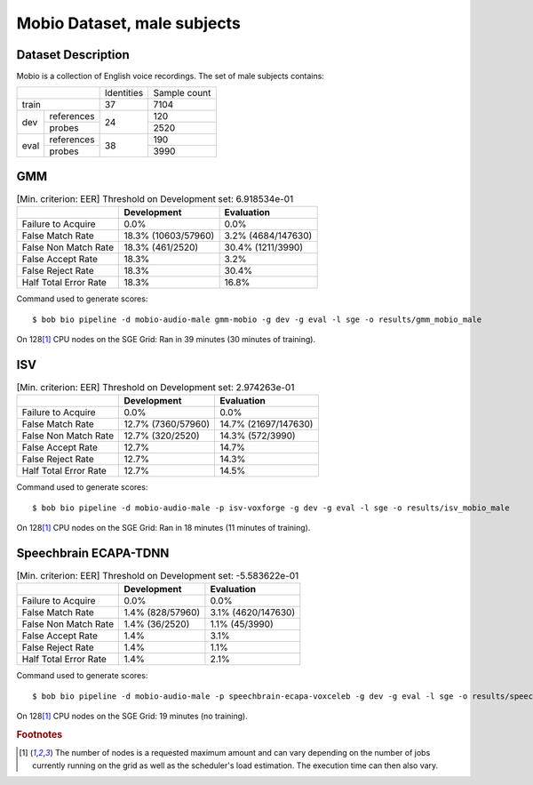 .. author: Yannick Dayer <yannick.dayer@idiap.ch>
.. date: Mon 09 May 2022 13:48:48 UTC+02


.. _bob.bio.spear.mobio-audio-male:

==============================
 Mobio Dataset, male subjects
==============================

Dataset Description
-------------------

Mobio is a collection of English voice recordings. The set of male subjects contains:

+--------------------+------------+--------------+
|                    | Identities | Sample count |
+--------------------+------------+--------------+
| train              | 37         | 7104         |
+-------+------------+------------+--------------+
|       | references |            | 120          |
|       +------------+            +--------------+
| dev   | probes     | 24         | 2520         |
+-------+------------+------------+--------------+
|       | references |            | 190          |
|       +------------+            +--------------+
| eval  | probes     | 38         | 3990         |
+-------+------------+------------+--------------+

GMM
---

.. table:: [Min. criterion: EER] Threshold on Development set: 6.918534e-01

    =====================  ===================  ==================
    ..                     Development          Evaluation
    =====================  ===================  ==================
    Failure to Acquire     0.0%                 0.0%
    False Match Rate       18.3% (10603/57960)  3.2% (4684/147630)
    False Non Match Rate   18.3% (461/2520)     30.4% (1211/3990)
    False Accept Rate      18.3%                3.2%
    False Reject Rate      18.3%                30.4%
    Half Total Error Rate  18.3%                16.8%
    =====================  ===================  ==================

Command used to generate scores::

    $ bob bio pipeline -d mobio-audio-male gmm-mobio -g dev -g eval -l sge -o results/gmm_mobio_male

On 128\ [#nodes]_ CPU nodes on the SGE Grid: Ran in 39 minutes (30 minutes of training).

ISV
---

.. table:: [Min. criterion: EER] Threshold on Development set: 2.974263e-01

    =====================  ==================  ====================
    ..                     Development         Evaluation
    =====================  ==================  ====================
    Failure to Acquire     0.0%                0.0%
    False Match Rate       12.7% (7360/57960)  14.7% (21697/147630)
    False Non Match Rate   12.7% (320/2520)    14.3% (572/3990)
    False Accept Rate      12.7%               14.7%
    False Reject Rate      12.7%               14.3%
    Half Total Error Rate  12.7%               14.5%
    =====================  ==================  ====================

Command used to generate scores::

    $ bob bio pipeline -d mobio-audio-male -p isv-voxforge -g dev -g eval -l sge -o results/isv_mobio_male

On 128\ [#nodes]_ CPU nodes on the SGE Grid: Ran in 18 minutes (11 minutes of training).

Speechbrain ECAPA-TDNN
----------------------

.. table:: [Min. criterion: EER] Threshold on Development set: -5.583622e-01

    =====================  ================  ==================
    ..                     Development       Evaluation
    =====================  ================  ==================
    Failure to Acquire     0.0%              0.0%
    False Match Rate       1.4% (828/57960)  3.1% (4620/147630)
    False Non Match Rate   1.4% (36/2520)    1.1% (45/3990)
    False Accept Rate      1.4%              3.1%
    False Reject Rate      1.4%              1.1%
    Half Total Error Rate  1.4%              2.1%
    =====================  ================  ==================


Command used to generate scores::

    $ bob bio pipeline -d mobio-audio-male -p speechbrain-ecapa-voxceleb -g dev -g eval -l sge -o results/speechbrain_mobio_male

On 128\ [#nodes]_ CPU nodes on the SGE Grid: 19 minutes (no training).


.. rubric:: Footnotes

.. [#nodes] The number of nodes is a requested maximum amount and can vary depending on
    the number of jobs currently running on the grid as well as the scheduler's load
    estimation. The execution time can then also vary.
